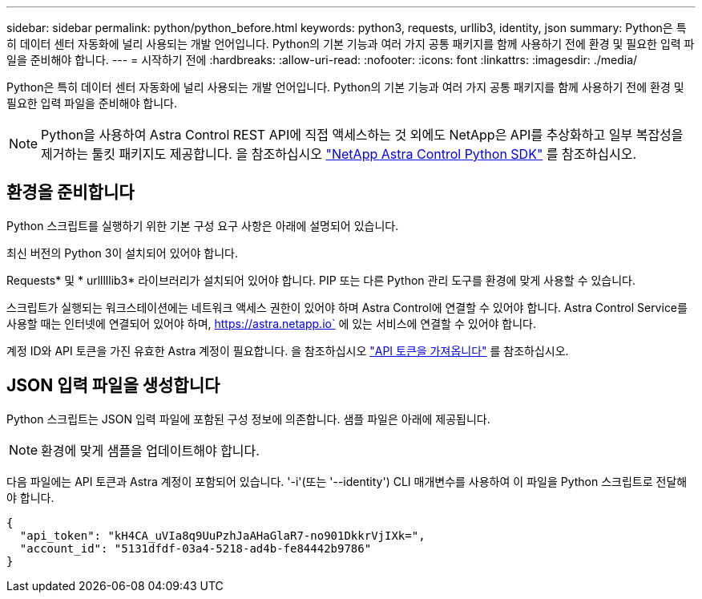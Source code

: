 ---
sidebar: sidebar 
permalink: python/python_before.html 
keywords: python3, requests, urllib3, identity, json 
summary: Python은 특히 데이터 센터 자동화에 널리 사용되는 개발 언어입니다. Python의 기본 기능과 여러 가지 공통 패키지를 함께 사용하기 전에 환경 및 필요한 입력 파일을 준비해야 합니다. 
---
= 시작하기 전에
:hardbreaks:
:allow-uri-read: 
:nofooter: 
:icons: font
:linkattrs: 
:imagesdir: ./media/


[role="lead"]
Python은 특히 데이터 센터 자동화에 널리 사용되는 개발 언어입니다. Python의 기본 기능과 여러 가지 공통 패키지를 함께 사용하기 전에 환경 및 필요한 입력 파일을 준비해야 합니다.


NOTE: Python을 사용하여 Astra Control REST API에 직접 액세스하는 것 외에도 NetApp은 API를 추상화하고 일부 복잡성을 제거하는 툴킷 패키지도 제공합니다. 을 참조하십시오 link:../python/astra_toolkits.html["NetApp Astra Control Python SDK"] 를 참조하십시오.



== 환경을 준비합니다

Python 스크립트를 실행하기 위한 기본 구성 요구 사항은 아래에 설명되어 있습니다.

최신 버전의 Python 3이 설치되어 있어야 합니다.

Requests* 및 * urlllllib3* 라이브러리가 설치되어 있어야 합니다. PIP 또는 다른 Python 관리 도구를 환경에 맞게 사용할 수 있습니다.

스크립트가 실행되는 워크스테이션에는 네트워크 액세스 권한이 있어야 하며 Astra Control에 연결할 수 있어야 합니다. Astra Control Service를 사용할 때는 인터넷에 연결되어 있어야 하며, https://astra.netapp.io` 에 있는 서비스에 연결할 수 있어야 합니다.

계정 ID와 API 토큰을 가진 유효한 Astra 계정이 필요합니다. 을 참조하십시오 link:../get-started/get_api_token.html["API 토큰을 가져옵니다"] 를 참조하십시오.



== JSON 입력 파일을 생성합니다

Python 스크립트는 JSON 입력 파일에 포함된 구성 정보에 의존합니다. 샘플 파일은 아래에 제공됩니다.


NOTE: 환경에 맞게 샘플을 업데이트해야 합니다.

다음 파일에는 API 토큰과 Astra 계정이 포함되어 있습니다. '-i'(또는 '--identity') CLI 매개변수를 사용하여 이 파일을 Python 스크립트로 전달해야 합니다.

[source, json]
----
{
  "api_token": "kH4CA_uVIa8q9UuPzhJaAHaGlaR7-no901DkkrVjIXk=",
  "account_id": "5131dfdf-03a4-5218-ad4b-fe84442b9786"
}
----
